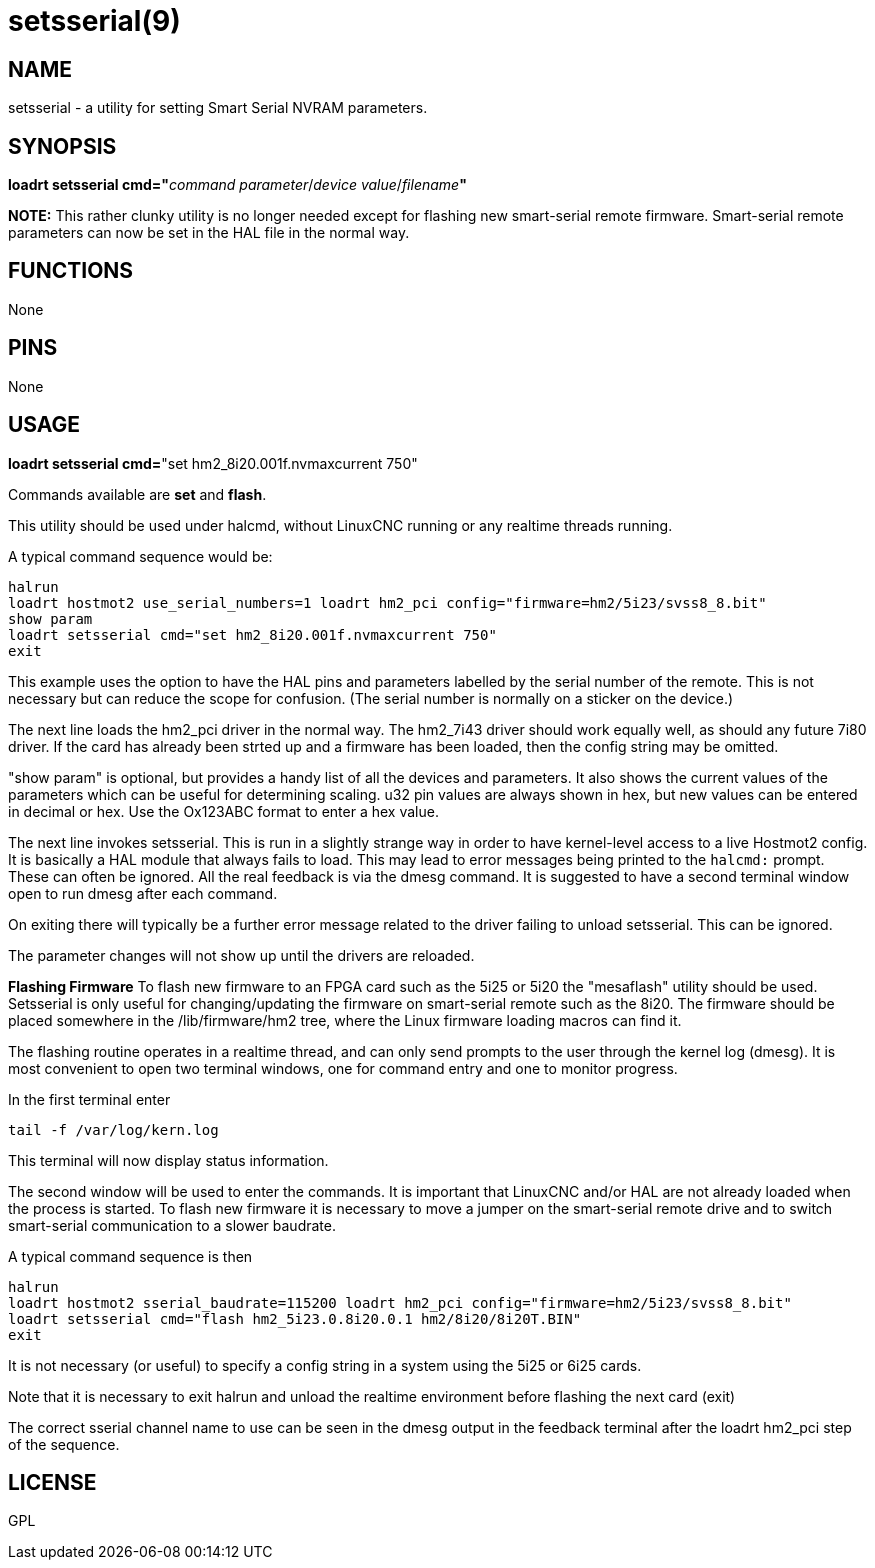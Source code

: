 = setsserial(9)

== NAME

setsserial - a utility for setting Smart Serial NVRAM parameters.

== SYNOPSIS

**loadrt setsserial cmd="**_command parameter_/_device value_/_filename_**"**

*NOTE:* This rather clunky utility is no longer needed except for flashing new smart-serial remote firmware.
Smart-serial remote parameters can now be set in the HAL file in the normal way.

== FUNCTIONS

None

== PINS

None

== USAGE

*loadrt setsserial cmd=*"set hm2_8i20.001f.nvmaxcurrent 750"

Commands available are *set* and *flash*.

This utility should be used under halcmd, without LinuxCNC running or
any realtime threads running.

A typical command sequence would be:

....
halrun
loadrt hostmot2 use_serial_numbers=1 loadrt hm2_pci config="firmware=hm2/5i23/svss8_8.bit"
show param
loadrt setsserial cmd="set hm2_8i20.001f.nvmaxcurrent 750"
exit
....

This example uses the option to have the HAL pins and parameters labelled by the serial number of the remote.
This is not necessary but can reduce the scope for confusion.
(The serial number is normally on a sticker on the device.)

The next line loads the hm2_pci driver in the normal way.
The hm2_7i43 driver should work equally well, as should any future 7i80 driver.
If the card has already been strted up and a firmware has been loaded, then the config string may be omitted.

"show param" is optional, but provides a handy list of all the devices and parameters.
It also shows the current values of the parameters which can be useful for determining scaling.
u32 pin values are always shown in hex, but new values can be entered in decimal or hex.
Use the Ox123ABC format to enter a hex value.

The next line invokes setsserial. This is run in a slightly strange way
in order to have kernel-level access to a live Hostmot2 config.
It is basically a HAL module that always fails to load.
This may lead to error messages being printed to the `halcmd:` prompt.
These can often be ignored. All the real feedback is via the dmesg command.
It is suggested to have a second terminal window open to run dmesg after each command.

On exiting there will typically be a further error message related to
the driver failing to unload setsserial. This can be ignored.

The parameter changes will not show up until the drivers are reloaded.
//TODO// Add a "get" command to avoid this problem.

*Flashing Firmware* To flash new firmware to an FPGA card such as the
5i25 or 5i20 the "mesaflash" utility should be used. Setsserial is only
useful for changing/updating the firmware on smart-serial remote such as
the 8i20. The firmware should be placed somewhere in the
/lib/firmware/hm2 tree, where the Linux firmware loading macros can find
it.

The flashing routine operates in a realtime thread, and can only send
prompts to the user through the kernel log (dmesg). It is most
convenient to open two terminal windows, one for command entry and one
to monitor progress.

In the first terminal enter

`tail -f /var/log/kern.log`

This terminal will now display status information.

The second window will be used to enter the commands. It is important
that LinuxCNC and/or HAL are not already loaded when the process is
started. To flash new firmware it is necessary to move a jumper on the
smart-serial remote drive and to switch smart-serial communication to a
slower baudrate.

A typical command sequence is then
....
halrun
loadrt hostmot2 sserial_baudrate=115200 loadrt hm2_pci config="firmware=hm2/5i23/svss8_8.bit"
loadrt setsserial cmd="flash hm2_5i23.0.8i20.0.1 hm2/8i20/8i20T.BIN"
exit
....
It is not necessary (or useful) to specify a config string in a system using the 5i25 or 6i25 cards.

Note that it is necessary to exit halrun and unload the realtime
environment before flashing the next card (exit)

The correct sserial channel name to use can be seen in the dmesg output
in the feedback terminal after the loadrt hm2_pci step of the sequence.

== LICENSE

GPL
